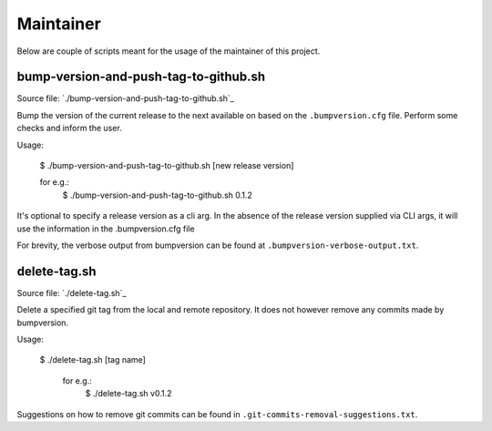 =======
Maintainer
=======

Below are couple of scripts meant for the usage of the maintainer of this project.

bump-version-and-push-tag-to-github.sh
--------------------------------------
Source file: `./bump-version-and-push-tag-to-github.sh`_

Bump the version of the current release to the next available on based on the ``.bumpversion.cfg`` file.
Perform some checks and inform the user.

Usage:

      $ ./bump-version-and-push-tag-to-github.sh [new release version]

      for e.g.:
         $ ./bump-version-and-push-tag-to-github.sh 0.1.2

It's optional to specify a release version as a cli arg.
In the absence of the release version supplied via CLI args, it will use the information in the .bumpversion.cfg file

For brevity, the verbose output from bumpversion can be found at ``.bumpversion-verbose-output.txt``.


delete-tag.sh
-------------
Source file: `./delete-tag.sh`_

Delete a specified git tag from the local and remote repository. It does not however remove any commits made by bumpversion.

Usage:

    $ ./delete-tag.sh [tag name]

       for e.g.:
          $ ./delete-tag.sh v0.1.2


Suggestions on how to remove git commits can be found in ``.git-commits-removal-suggestions.txt``.
